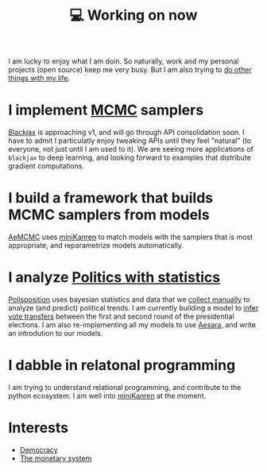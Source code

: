 :PROPERTIES:
:ID:       9980ae28-68d4-4e29-9248-d661ccd85ab8
:END:
#+title: 💻 Working on now
#+filetags: :public:

I am lucky to enjoy what I am doin. So naturally, work and my personal projects (open source) keep me very busy. But I am also trying to [[id:058ec62c-6022-4eeb-b0a0-e88a75a8b761][do other things with my life]].

* I implement [[id:5acc4f0f-417e-424f-95a5-1c95e7e822ff][MCMC]] samplers

[[https://github.com/blackjax-devs/blackjax][Blackjax]] is approaching v1, and will go through API consolidation soon. I have to admit I particulatly enjoy tweaking APIs until they feel "natural" (to everyone, not just until I am used to it). We are seeing more applications of =blackjax= to deep learning, and looking forward to examples that distribute gradient computations.

* I build a framework that builds MCMC samplers from models

[[https://github.com/aesara-devs/aemcmc][AeMCMC]] uses [[id:f4cf39be-6c6a-4a9d-804a-3879a98177bc][miniKanren]] to match models with the samplers that is most appropriate, and reparametrize models automatically.

* I analyze [[https://github.com/pollsposition][Politics with statistics]]

[[id:51550685-38f7-4cbd-8fd4-bd0c5c293c04][Pollsposition]] uses bayesian statistics and data that we [[https://github.com/pollsposition/data][collect manually]] to analyze (and predict) political trends. I am currently building a model to [[file:blog/drafts/presidentielles-report-voix.org][infer vote transfers]] between the first and second round of the presidential elections. I am also re-implementing all my models to use [[id:5a5e87b1-558c-43db-ad38-32a073b10351][Aesara]], and write an introdution to our models.

* I dabble in relatonal programming

I am trying to understand relational programming, and contribute to the python ecosystem. I am well into [[id:f4cf39be-6c6a-4a9d-804a-3879a98177bc][miniKanren]] at the moment.


* Interests

- [[id:bf925a86-18be-4845-ad88-063a28f359f4][Democracy]]
- [[id:1a53642d-c03e-4ae9-92e2-e164869927b3][The monetary system]]
